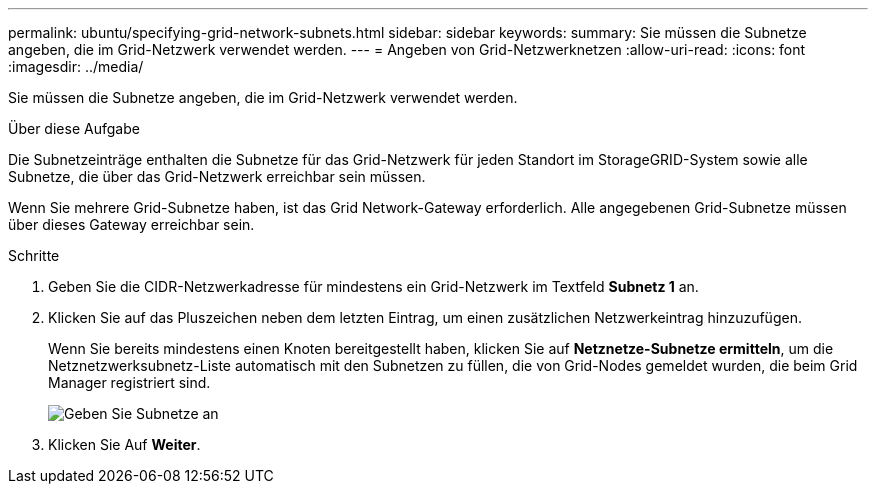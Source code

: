 ---
permalink: ubuntu/specifying-grid-network-subnets.html 
sidebar: sidebar 
keywords:  
summary: Sie müssen die Subnetze angeben, die im Grid-Netzwerk verwendet werden. 
---
= Angeben von Grid-Netzwerknetzen
:allow-uri-read: 
:icons: font
:imagesdir: ../media/


[role="lead"]
Sie müssen die Subnetze angeben, die im Grid-Netzwerk verwendet werden.

.Über diese Aufgabe
Die Subnetzeinträge enthalten die Subnetze für das Grid-Netzwerk für jeden Standort im StorageGRID-System sowie alle Subnetze, die über das Grid-Netzwerk erreichbar sein müssen.

Wenn Sie mehrere Grid-Subnetze haben, ist das Grid Network-Gateway erforderlich. Alle angegebenen Grid-Subnetze müssen über dieses Gateway erreichbar sein.

.Schritte
. Geben Sie die CIDR-Netzwerkadresse für mindestens ein Grid-Netzwerk im Textfeld *Subnetz 1* an.
. Klicken Sie auf das Pluszeichen neben dem letzten Eintrag, um einen zusätzlichen Netzwerkeintrag hinzuzufügen.
+
Wenn Sie bereits mindestens einen Knoten bereitgestellt haben, klicken Sie auf *Netznetze-Subnetze ermitteln*, um die Netznetzwerksubnetz-Liste automatisch mit den Subnetzen zu füllen, die von Grid-Nodes gemeldet wurden, die beim Grid Manager registriert sind.

+
image::../media/4_gmi_installer_grid_network_page.gif[Geben Sie Subnetze an]

. Klicken Sie Auf *Weiter*.

